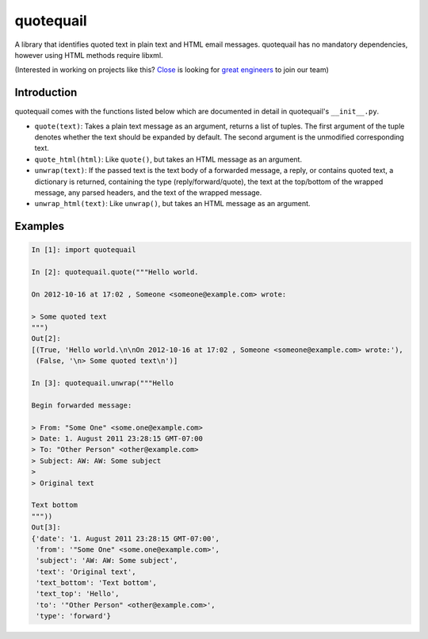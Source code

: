 ==========
quotequail
==========

A library that identifies quoted text in plain text and HTML email messages.
quotequail has no mandatory dependencies, however using HTML methods require
libxml.


(Interested in working on projects like this? `Close`_ is looking for `great engineers`_ to join our team)

.. _Close: https://close.com
.. _great engineers: https://www.close.com/careers


Introduction
------------

quotequail comes with the functions listed below which are documented in detail
in quotequail's ``__init__.py``.

* ``quote(text)``: Takes a plain text message as an argument, returns a list of
  tuples. The first argument of the tuple denotes whether the text should be
  expanded by default. The second argument is the unmodified corresponding
  text.
* ``quote_html(html)``: Like ``quote()``, but takes an HTML message as an
  argument.
* ``unwrap(text)``: If the passed text is the text body of a forwarded message,
  a reply, or contains quoted text, a dictionary is returned, containing the
  type (reply/forward/quote), the text at the top/bottom of the wrapped
  message, any parsed headers, and the text of the wrapped message.
* ``unwrap_html(text)``: Like ``unwrap()``, but takes an HTML message as an
  argument.


Examples
--------

.. code:: python

  In [1]: import quotequail

  In [2]: quotequail.quote("""Hello world.

  On 2012-10-16 at 17:02 , Someone <someone@example.com> wrote:

  > Some quoted text
  """)
  Out[2]:
  [(True, 'Hello world.\n\nOn 2012-10-16 at 17:02 , Someone <someone@example.com> wrote:'),
   (False, '\n> Some quoted text\n')]

  In [3]: quotequail.unwrap("""Hello

  Begin forwarded message:

  > From: "Some One" <some.one@example.com>
  > Date: 1. August 2011 23:28:15 GMT-07:00
  > To: "Other Person" <other@example.com>
  > Subject: AW: AW: Some subject
  >
  > Original text

  Text bottom
  """))
  Out[3]:
  {'date': '1. August 2011 23:28:15 GMT-07:00',
   'from': '"Some One" <some.one@example.com>',
   'subject': 'AW: AW: Some subject',
   'text': 'Original text',
   'text_bottom': 'Text bottom',
   'text_top': 'Hello',
   'to': '"Other Person" <other@example.com>',
   'type': 'forward'}
